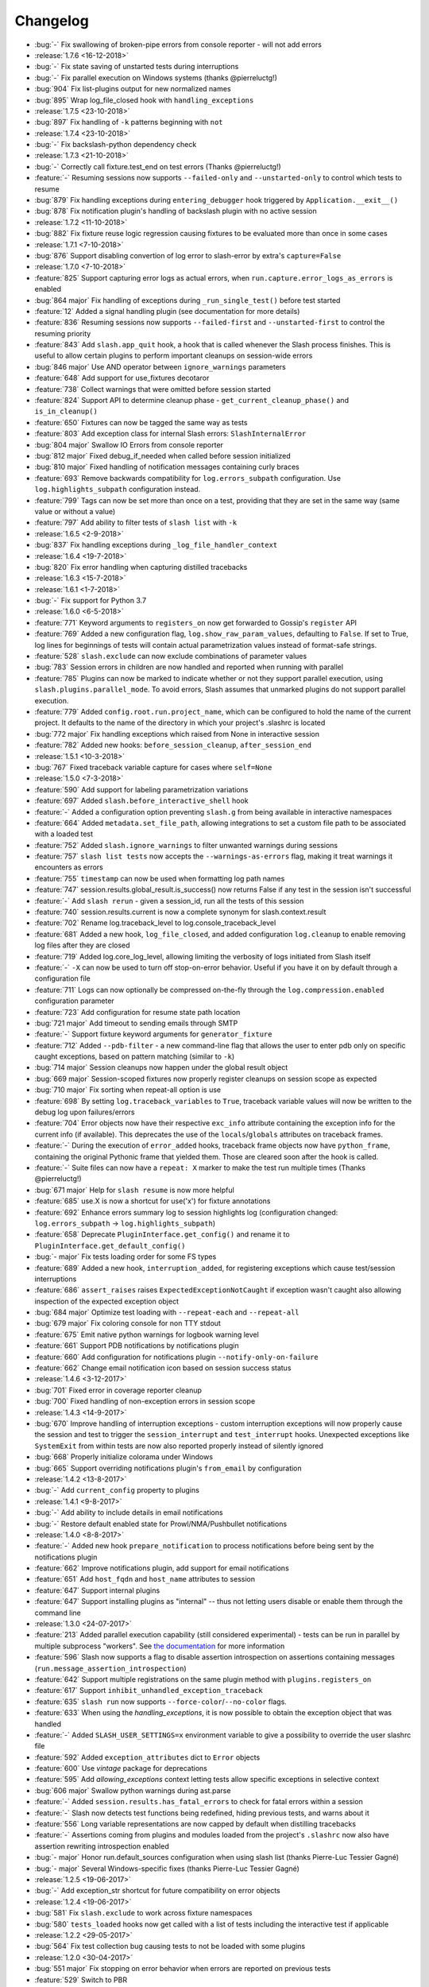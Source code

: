 Changelog
=========

* :bug:`-` Fix swallowing of broken-pipe errors from console reporter - will not add errors
* :release:`1.7.6 <16-12-2018>`
* :bug:`-` Fix state saving of unstarted tests during interruptions
* :bug:`-` Fix parallel execution on Windows systems (thanks @pierreluctg!)
* :bug:`904` Fix list-plugins output for new normalized names
* :bug:`895` Wrap log_file_closed hook with ``handling_exceptions``
* :release:`1.7.5 <23-10-2018>`
* :bug:`897` Fix handling of ``-k`` patterns beginning with ``not``
* :release:`1.7.4 <23-10-2018>`
* :bug:`-` Fix backslash-python dependency check
* :release:`1.7.3 <21-10-2018>`
* :bug:`-` Correctly call fixture.test_end on test errors (Thanks @pierreluctg!)
* :feature:`-` Resuming sessions now supports ``--failed-only`` and ``--unstarted-only`` to control which tests to resume
* :bug:`879` Fix handling exceptions during ``entering_debugger`` hook triggered by ``Application.__exit__()``
* :bug:`878` Fix notification plugin's handling of backslash plugin with no active session
* :release:`1.7.2 <11-10-2018>`
* :bug:`882` Fix fixture reuse logic regression causing fixtures to be evaluated more than once in some cases
* :release:`1.7.1 <7-10-2018>`
* :bug:`876` Support disabling convertion of log error to slash-error by extra's ``capture=False``
* :release:`1.7.0 <7-10-2018>`
* :feature:`825` Support capturing error logs as actual errors, when ``run.capture.error_logs_as_errors`` is enabled
* :bug:`864 major` Fix handling of exceptions during ``_run_single_test()`` before test started
* :feature:`12` Added a signal handling plugin (see documentation for more details)
* :feature:`836` Resuming sessions now supports ``--failed-first`` and ``--unstarted-first`` to control the resuming priority
* :feature:`843` Add ``slash.app_quit`` hook, a hook that is called whenever the Slash process finishes. This is useful to allow certain plugins to perform important cleanups on session-wide errors
* :bug:`846 major` Use AND operator between ``ignore_warnings`` parameters
* :feature:`648` Add support for use_fixtures decotaror
* :feature:`738` Collect warnings that were omitted before session started
* :feature:`824` Support API to determine cleanup phase - ``get_current_cleanup_phase()`` and ``is_in_cleanup()``
* :feature:`650` Fixtures can now be tagged the same way as tests
* :feature:`803` Add exception class for internal Slash errors: ``SlashInternalError``
* :bug:`804 major` Swallow IO Errors from console reporter
* :bug:`812 major` Fixed debug_if_needed when called before session initialized
* :bug:`810 major` Fixed handling of notification messages containing curly braces
* :feature:`693` Remove backwards compatibility for ``log.errors_subpath`` configuration. Use ``log.highlights_subpath`` configuration instead.
* :feature:`799` Tags can now be set more than once on a test, providing that they are set in the same way (same value or without a value)
* :feature:`797` Add ability to filter tests of ``slash list`` with ``-k``
* :release:`1.6.5 <2-9-2018>`
* :bug:`837` Fix handling exceptions during ``_log_file_handler_context``
* :release:`1.6.4 <19-7-2018>`
* :bug:`820` Fix error handling when capturing distilled tracebacks
* :release:`1.6.3 <15-7-2018>`
* :release:`1.6.1 <1-7-2018>`
* :bug:`-` Fix support for Python 3.7
* :release:`1.6.0 <6-5-2018>`
* :feature:`771` Keyword arguments to ``registers_on`` now get forwarded to Gossip's ``register`` API
* :feature:`769` Added a new configuration flag, ``log.show_raw_param_values``, defaulting to ``False``. If set to True, log lines for beginnings of tests will contain actual parametrization values instead of format-safe strings.
* :feature:`528` ``slash.exclude`` can now exclude combinations of parameter values
* :bug:`783` Session errors in children are now handled and reported when running with parallel
* :feature:`785` Plugins can now be marked to indicate whether or not they support parallel
  execution, using ``slash.plugins.parallel_mode``. To avoid errors, Slash assumes that unmarked
  plugins do not support parallel execution.
* :feature:`779` Added ``config.root.run.project_name``, which can be configured to hold the name of the current project. It defaults to the name of the directory in which your project's .slashrc is located
* :bug:`772 major` Fix handling exceptions which raised from None in interactive session
* :feature:`782` Added new hooks: ``before_session_cleanup``, ``after_session_end``
* :release:`1.5.1 <10-3-2018>`
* :bug:`767` Fixed traceback variable capture for cases where ``self=None``
* :release:`1.5.0 <7-3-2018>`
* :feature:`590` Add support for labeling parametrization variations
* :feature:`697` Added ``slash.before_interactive_shell`` hook
* :feature:`-` Added a configuration option preventing ``slash.g`` from being available in interactive namespaces
* :feature:`664` Added ``metadata.set_file_path``, allowing integrations to set a custom file path to be associated with a loaded test
* :feature:`752` Added ``slash.ignore_warnings`` to filter unwanted warnings during sessions
* :feature:`757` ``slash list tests`` now accepts the ``--warnings-as-errors`` flag, making it treat warnings it encounters as errors
* :feature:`755` ``timestamp`` can now be used when formatting log path names
* :feature:`747` session.results.global_result.is_success() now returns False if any test in the session isn't successful
* :feature:`-` Add ``slash rerun`` - given a session_id, run all the tests of this session
* :feature:`740` session.results.current is now a complete synonym for slash.context.result
* :feature:`702` Rename log.traceback_level to log.console_traceback_level
* :feature:`681` Added a new hook, ``log_file_closed``, and added configuration ``log.cleanup`` to enable removing log files after they are closed
* :feature:`719` Added log.core_log_level, allowing limiting the verbosity of logs initiated from Slash itself
* :feature:`-` ``-X`` can now be used to turn off stop-on-error behavior. Useful if you have it on by default through a configuration file
* :feature:`711` Logs can now optionally be compressed on-the-fly through the ``log.compression.enabled`` configuration parameter
* :feature:`723` Add configuration for resume state path location
* :bug:`721 major` Add timeout to sending emails through SMTP
* :feature:`-` Support fixture keyword arguments for ``generator_fixture``
* :feature:`712` Added ``--pdb-filter`` - a new command-line flag that allows the user to enter pdb only on specific caught exceptions, based on pattern matching (similar to ``-k``)
* :bug:`714 major` Session cleanups now happen under the global result object
* :bug:`669 major` Session-scoped fixtures now properly register cleanups on session scope as expected
* :bug:`710 major` Fix sorting when repeat-all option is use
* :feature:`698` By setting ``log.traceback_variables`` to ``True``, traceback variable values will now be written to the debug log upon failures/errors
* :feature:`704` Error objects now have their respective ``exc_info`` attribute containing the exception info for the current info (if available). This deprecates the use of the ``locals``/``globals`` attributes on traceback frames.
* :feature:`-` During the execution of ``error_added`` hooks, traceback frame objects now have ``python_frame``, containing the original Pythonic frame that yielded them. Those are cleared soon after the hook is called.
* :feature:`-` Suite files can now have a ``repeat: X`` marker to make the test run multiple times (Thanks @pierreluctg!)
* :bug:`671 major` Help for ``slash resume`` is now more helpful
* :feature:`685` use.X is now a shortcut for use('x') for fixture annotations
* :feature:`692` Enhance errors summary log to session highlights log (configuration changed: ``log.errors_subpath`` -> ``log.highlights_subpath``)
* :feature:`658` Deprecate ``PluginInterface.get_config()`` and rename it to ``PluginInterface.get_default_config()``
* :bug:`- major` Fix tests loading order for some FS types
* :feature:`689` Added a new hook, ``interruption_added``, for registering exceptions which cause test/session interruptions
* :feature:`686` ``assert_raises`` raises ``ExpectedExceptionNotCaught`` if exception wasn't caught also allowing inspection of the expected exception object
* :bug:`684 major` Optimize test loading with ``--repeat-each`` and ``--repeat-all``
* :bug:`679 major` Fix coloring console for non TTY stdout
* :feature:`675` Emit native python warnings for logbook warning level
* :feature:`661` Support PDB notifications by notifications plugin
* :feature:`660` Add configuration for notifications plugin ``--notify-only-on-failure``
* :feature:`662` Change email notification icon based on session success status
* :release:`1.4.6 <3-12-2017>`
* :bug:`701` Fixed error in coverage reporter cleanup
* :bug:`700` Fixed handling of non-exception errors in session scope
* :release:`1.4.3 <14-9-2017>`
* :bug:`670` Improve handling of interruption exceptions - custom interruption exceptions will now properly cause the session and test to trigger the ``session_interrupt`` and ``test_interrupt`` hooks. Unexpected exceptions like ``SystemExit`` from within tests are now also reported properly instead of silently ignored
* :bug:`668` Properly initialize colorama under Windows
* :bug:`665` Support overriding notifications plugin's ``from_email`` by configuration
* :release:`1.4.2 <13-8-2017>`
* :bug:`-` Add ``current_config`` property to plugins
* :release:`1.4.1 <9-8-2017>`
* :bug:`-` Add ability to include details in email notifications
* :bug:`-` Restore default enabled state for Prowl/NMA/Pushbullet notifications
* :release:`1.4.0 <8-8-2017>`
* :feature:`-` Added new hook ``prepare_notification`` to process notifications before being sent by the notifications plugin
* :feature:`662` Improve notifications plugin, add support for email notifications
* :feature:`651` Add ``host_fqdn`` and ``host_name`` attributes to session
* :feature:`647` Support internal plugins
* :feature:`647` Support installing plugins as "internal" -- thus not letting users disable or enable them through the command line
* :release:`1.3.0 <24-07-2017>`
* :feature:`213` Added parallel execution capability (still considered experimental) - tests can be run in parallel by multiple subprocess "workers". See `the documentation <http://slash.readthedocs.io/en/master/parallel.html>`_ for more information
* :feature:`596` Slash now supports a flag to disable assertion introspection on assertions containing messages (``run.message_assertion_introspection``)
* :feature:`642` Support multiple registrations on the same plugin method with ``plugins.registers_on``
* :feature:`617` Support ``inhibit_unhandled_exception_traceback``
* :feature:`635` ``slash run`` now supports ``--force-color``/``--no-color`` flags.
* :feature:`633` When using the `handling_exceptions`, it is now possible to obtain the exception object that was handled
* :feature:`-` Added ``SLASH_USER_SETTINGS=x`` environment variable to give a possibility to override the user slashrc file
* :feature:`592` Added ``exception_attributes`` dict to ``Error`` objects
* :feature:`600` Use `vintage` package for deprecations
* :feature:`595` Add `allowing_exceptions` context letting tests allow specific exceptions in selective context
* :bug:`606 major` Swallow python warnings during ast.parse
* :feature:`-` Added ``session.results.has_fatal_errors`` to check for fatal errors within a session
* :feature:`-` Slash now detects test functions being redefined, hiding previous tests, and warns about it
* :feature:`556` Long variable representations are now capped by default when distilling tracebacks
* :feature:`-` Assertions coming from plugins and modules loaded from the project's ``.slashrc`` now also have assertion rewriting introspection enabled
* :bug:`- major` Honor run.default_sources configuration when using slash list (thanks Pierre-Luc Tessier Gagné)
* :bug:`- major` Several Windows-specific fixes (thanks Pierre-Luc Tessier Gagné)
* :release:`1.2.5 <19-06-2017>`
* :bug:`-` Add exception_str shortcut for future compatibility on error objects
* :release:`1.2.4 <19-06-2017>`
* :bug:`581` Fix ``slash.exclude`` to work across fixture namespaces
* :bug:`580` ``tests_loaded`` hooks now get called with a list of tests including the interactive test if applicable
* :release:`1.2.2 <29-05-2017>`
* :bug:`564` Fix test collection bug causing tests to not be loaded with some plugins
* :release:`1.2.0 <30-04-2017>`
* :bug:`551 major` Fix stopping on error behavior when errors are reported on previous tests
* :feature:`529` Switch to PBR
* :feature:`508` Added optional ``end_message`` argument to ``notify_if_slow_context``, allowing better verbosity of long operations
* :bug:`490 major` Fixed behavior of plugin dependencies in cases involving mixed usage of plugin-level and hook-level dependencies
* :feature:`544` Added ``debug.debugger`` configuration to enable specifying preferred debugger. You can now pass ``-o debug.debugger=ipdb`` to prefer ipdb over pudb, for example
* :feature:`476` ``slash resume`` was greatly improved, and can now also fetch resumed tests from a recorded session in Backslash, if its plugin is configured
* :feature:`524` ``slash list``, ``slash list-config`` and ``slash list-plugins`` now supports ``--force-color``/``--no-color`` flags. The default changed from colored to colored only for tty
* :bug:`516 major` Fire test_interrupt earlier and properly mark session as interrupted when a test is interrupted
* :feature:`513` Add deep parametrization info (including nested fixtures) to the metadata variation info
* :feature:`512` ``slash list-config`` now receives a path filter for config paths to display
* :feature:`519` Add ``--no-output`` flag for ``slash list``
* :feature:`497` Major overhaul of CLI mechanics -- improve help message and usage, as well as cleaner error exits during the session configuration phase
* :feature:`467` Yield fixtures are now automatically detected by Slash -- using ``yield_fixture`` explicitly is no longer required
* :feature:`507` Test id can now be obtained via ``slash.context.test.id``
* :bug:`510 major` Explicitly fail fixtures which name is valid for tests (currently: ``test_`` prefix)
* :feature:`511` Support adding external logs ``Result.add_extra_log_path`` which will be retrieved by ``Result.get_log_paths()``
* :feature:`502` Added ``session_interrupt`` hook for when sessions are interrupted
* :release:`1.1.0 <22-11-2016>`
* :feature:`485` xunit plugin now saves the run results even when the session doesn't end gracefully (Thanks @eplaut)
* :feature:`369` Add ``slash.exclude`` to only skip specific parametrizations of a specific test or a dependent fixture. See `the cookbook section <http://slash.readthedocs.io/en/master/parameters.html#excluding-parameter-values>`_ for more details
* :bug:`483 major` Properly handle possible exceptions when examining traceback object attributes
* :feature:`484` ``slash list`` now indicates fixtures that are overriding outer fixtures (e.g. from ``slashconf.py``)
* :feature:`417` ``add_error``/``add_failure`` can now receive both message and exc_info information
* :feature:`359` Add trace logging of fixture values, including dependent fixtures
* :feature:`362` Add ability to intervene during test loading and change run order. This is done with a new ``tests_loaded`` hook and a new field in the test metadata controlling the sort order. See `the cookbook <http://slash.readthedocs.io/en/master/cookbook.html#controlling-test-execution-order>`_ for more details
* :feature:`352` Suite files can now contain filters on specific items via a comment beginning with ``filter:``, e.g. ``/path/to/test.py # filter: x and not y``
* :feature:`287` Add support for "facts" in test results, intended for coverage reports over relatively narrow sets of values (like OS, product configuration etc.)
* :feature:`195` Added ``this.test_start`` and ``this.test_end`` to enable fixture-specific test start and end hooks while they're active
* :feature:`384` Accumulate logs in the configuration phase of sessions and emit them to the session log. Until now this happened before logging gets configured so the logs would get lost
* :feature:`400` ``slash.skipped`` decorator is now implemented through the requirements mechanism. This saves a lot of time in unnecessary setup, and allows multiple skips to be assigned to a single test
* :feature:`462` Add ``log.errors_subpath`` to enable log files only recording added errors and failures.
* :feature:`403` add ``slash list-plugins`` to show available plugins and related information
* :feature:`461` ``yield_fixture`` now honors the ``scope`` argument
* :feature:`468` Slash now detects tests that accidentally contain ``yield`` statements and fails accordingly
* :bug:`479 major` When installing and activating plugins and activation fails due to incompatibility, the erroneous plugins are now automatically uninstalled
* :bug:`477 major` Fix assert_raises with message for un-raised exceptions
* :bug:`464 major` Fix exc_info leaks outside of ``assert_raises`` & ``handling_exceptions``
* :feature:`-` Added the ``entering_debugger`` hook to be called before actually entering a debugger
* :feature:`344` Exceptions recorded with ``handling_exceptions`` context now properly report the stack frames above the call
* :feature:`466` Add --relative-paths flag to ``slash list``
* :release:`1.0.2 <19-10-2016>`
* :bug:`481` Fixed tuple parameters for fixtures
* :release:`1.0.1 <07-08-2016>`
* :bug:`464` Fix reraising behavior from handling_exceptions
* :bug:`457` Fixed initialization order for *autouse* fixtures
* :release:`1.0.0 <26-06-2016>`
* :feature:`447` Added a more stable sorting logic for cartesian products of parametrizations
* :feature:`446` Exception tracebacks now include instance attributes to make debugging easier
* :feature:`397` Native Python warnings are now captured during testing sessions
* :feature:`407` Added ``--repeat-all`` option for repeating the entire suite several times
* :feature:`276` Added support for fixture aliases using ``slash.use``
* :feature:`439` Added support ``yield_fixture``
* :bug:`442 major` Prevent ``session_end`` from being called when ``session_start`` doesn't complete successfully
* :feature:`441` ``variation`` in test metadata now contains both ``id`` and ``values``. The former is a unique identification of the test variation, whereas the latter contains the actual fixture/parameter values when the test is run
* :feature:`401` session_end no longer called on plugins when session_start isn't called (e.g. due to errors with other plugins)
* :feature:`423` Added support for generator fixtures
* :feature:`437` Added ``test_avoided`` hook to be called when tests are completely skipped (e.g. requirements)
* :feature:`424` slash internal app context can now be instructed to avoid reporting to console (use ``report=False``)
* :feature:`436` ``slash list`` now fails by default if no tests are listed. This can be overriden by specifying ``--allow-empty``
* :feature:`435` Added ``swallow_types`` argument to exception_handling context to enable selective swallowing of specific exceptions
* :feature:`430` Added coverage plugin to generate code coverage report at the end of the run (``--with-coverage``)
* :feature:`428` Requirements using functions can now have these functions return tuples of (fullfilled, requirement_message) specifying the requirement message to display
* :feature:`427` Drop support for Python 2.6
* :feature:`416` Add --no-params for "slash list"
* :feature:`413` Test names inside files are now sorted
* :feature:`412` Add is_in_test_code to traceback json
* :release:`0.20.2 <03-04-2016>`
* :bug:`434` Fixed a bug where class names were not deduced properly when loading tests
* :bug:`432` Fixed a bug where session cleanups happened before ``test_end`` hooks are fired
* :release:`0.20.1 <01-03-2016>`
* :bug:`410` Fixed bug causing incorrect test frame highlighting in tracebacks
* :bug:`409` Improve session startup/shutdown logic to avoid several potentially invalid states
* :release:`0.20.0 <02-02-2016>`
* :bug:`408 major` Fix handling of cleanups registered from within cleanups
* :bug:`406 major` Fix error reporting for session scoped cleanups
* :feature:`348` Color test code differently when displaying tracebacks
* :bug:`402 major` TerminatedException now causes interactive sessions to terminate
* :feature:`405` Add ``--show-tags`` flag to ``slash list``
* :feature:`388` ``-k`` can now be specified multiple times, implying AND relationship
* :feature:`381` ``handling_exceptions`` now doesn't handle exceptions which are currently expected by ``assert_raises``
* :feature:`398` Allow specifying exc_info for add_error
* :feature:`395` Add __slash__.variation, enabling investigation of exact parametrization of tests
* :feature:`391` Add result.details, giving more options to adding/appending test details
* :feature:`386` Make slash list support -f and other configuration parameters
* :feature:`385` Add test details to xunit plugin output
* :feature:`379` Allow exception marks to be used on both exception classes and exception values
* :feature:`339` Errors in interactive session (but not ones originating from IPython input itself) are now recorded as test errors
* :release:`0.19.6 <01-12-2015>`
* :bug:`-` Minor fixes
* :release:`0.19.5 <01-12-2015>`
* :bug:`390` Fix handling of add_failure and add_error with message strings in xunit plugin
* :release:`0.19.5 <25-11-2015>`
* :bug:`389` Fix deduction of function names for parametrized tests
* :release:`0.19.3 <05-11-2015>`
* :bug:`383` Fix fixture passing to ``before`` and ``after``
* :release:`0.19.2 <13-10-2015>`
* :bug:`376` Fix xunit bug when using skip decorators without reasons
* :release:`0.19.1 <01-10-2015>`
* :bug:`374` Fix issue with xunit plugin
* :release:`0.19.0 <30-09-2015>`
* :bug:`373 major` Fix test collection progress when outputting to non-ttys
* :feature:`361` Demote slash logs to TRACE level
* :feature:`368` add slash list-config command
* :feature:`366` Added ``activate_later`` and ``deactivate_later`` to the plugin manager, allowing plugins to be collected into a 'pending activation' set, later activated with ``activate_pending_plugins``
* :feature:`366` ``--with-X`` and ``--without-X`` don't immediately activate plugins, but rather use ``activate_later`` / ``deactivate_later``
* :feature:`366` Added ``configure`` hook which is called after command-line processing but before plugin activation
* :feature:`371` Add warning_added hook
* :feature:`349` Plugin configuration is now installed in the installation phase, not activation phase
* :release:`0.18.2 <30-09-2015>`
* :bug:`372` Fixed logbook compatibility issue
* :release:`0.18.1 <11-08-2015>`
* :bug:`350` Fixed scope mismatch bug when hooks raise exceptions
* :release:`0.18.0 <02-08-2015>`
* :feature:`347` Add slash.context.fixture to point at the 'this' variable of the currently computing fixture
* :feature:`335` Add 'needs' and 'provides' to plugins, to provide fine-grained flow control over plugin calling
* :feature:`321` add Error.mark_fatal() to enable calls to mark_fatal right after add_error
* :feature:`295` SIGTERM handling for stopping sessions gracefully
* :feature:`279` Add option to silence manual add_error tracebacks (``-o show_manual_errors_tb=no``)
* :bug:`341 major` Make sure tests are garbage collected after running
* :feature:`233` slash.parametrize: allow argument tuples to be specified
* :feature:`337` Set tb level to 2 by default
* :feature:`333` Allow customization of console colors
* :feature:`332` Add ability to filter by test tags - you can now filter with ``-k tag:sometag``, ``-k sometag=2`` and ``-k "not sometag=3"``
* :feature:`240` Add support for test tags
* :feature:`324` Add test for cleanups with fatal exceptions
* :bug:`329 major` handling_exceptions(swallow=True) now does not swallow SkipTest exceptions
* :bug:`322 major` Refactored a great deal of the test running logic for easier maintenance and better solve some corner cases
* :bug:`322 major` Fix behavior of skips thrown from cleanup callbacks
* :bug:`320 major` Fix scope mechanism to allow cleanups to be added from test_start hooks
* :feature:`319` Add class_name metadata property for method tests
* :release:`0.17.0 <29-06-2015>`
* :feature:`314` Added :func:`Session.get_total_num_tests <slash.core.session.Session.get_total_num_tests>` for returning the number of tests expected to run in a session
* :feature:`312` Add before_session_start hook
* :feature:`311` Support plugin methods avoiding hook registrations with ``registers_on(None)``
* :feature:`308` Support registering private methods in plugins using ``registers_on``
* :release:`0.16.1 <17-06-2015>`
* :bug:`-` fix strict emport dependency
* :release:`0.16.0 <20-05-2015>`
* :feature:`307` Interactive test is now a first-class test and allows any operation that is allowed from within a regular test
* :feature:`306` Allow class variables in plugins
* :feature:`300` Add `log.unified_session_log` flag to make session log contain all logs from all tests
* :release:`0.15.0 <28-04-2015>`
* :feature:`289` Added ``get_config`` optional method to plugins, allowing them to supplement configuration to ``config.root.plugin_config.<plugin_name>``
* :feature:`282` Better handling of fixture dependency cycles
* :feature:`286` Better handling of unrun tests when using `x` or similar. Count of unrun tests is now reported instead of detailed console line for each unrun test.
* :feature:`267` Scoped cleanups: associate errors in cleanups to their respective result object. This means that errors can be added to tests after they finish from now on.
* :feature:`170` Add optional ``scope`` argument to ``add_cleanup``, controlling when the cleanup should take place
* :feature:`280` Add optional message argument to ``assert_raises``
* :feature:`274` Add optional separation between console log format and file log format
* :feature:`275` Add get_no_deprecations_context to disable deprecation messages temporarily
* :feature:`271` Add passthrough_types=TYPES parameter to handling_exceptions context
* :release:`0.14.3 <31-03-2015>`
* :bug:`288` Fixed accidental log file line truncation
* :release:`0.14.2 <29-03-2015>`
* :bug:`285` Fixed representation of fixture values that should not be printable (strings with slashes, for instance)
* :release:`0.14.1 <04-03-2015>`
* :bug:`270` Fixed handling of directory names and class/method names in suite files
* :release:`0.14.0 <03-03-2015>`
* :feature:`269` Add option to specify suite files within suite files
* :feature:`268` Treat relative paths listed in suite files (-f) relative to the file's location
* :feature:`-` start_interactive_shell now automatically adds the contents of slash.g to the interactive namespace
* :feature:`257` ``slash fixtures`` is now ``slash list``, and learned the ability to list both fixtures and tests
* :feature:`263` Support writing colors to log files
* :feature:`264` Allow specifying location of .slashrc via configuration
* :release:`0.13.0 <22-02-2015>`
* :feature:`261` Added a traceback to manually added errors (throush ``slash.add_error`` and friends)
* :feature:`258` Added ``hooks.error_added``, a hook that is called when an error is added to a test result or to a global result. Also works when errors are added after the test has ended.
* :feature:`140` Added ``--repeat-each`` command line argument to repeat each test multiple times
* :feature:`249` Added @slash.repeat decorator to repeat tests multiple times
* :feature:`-` Slash now emits a console message when session_start handlers take too long
* :release:`0.12.0 <01-02-2015>`
* :feature:`177` Added 'slash fixtures' command line utility to list available fixtures
* :feature:`-` Add ``slash.session.reporter.report_fancy_message``
* :release:`0.11.0 <06-01-2015>`
* :feature:`226` Implemented ``slash.hooks.before_test_cleanups``.
* :feature:`220` ``slash.add_cleanup`` no longer receives arbitrary positional args or keyword args. The old form is still allowed for now but issues a deprecation warning.
* :feature:`211` Added ``log.last_session_dir_symlink`` to create symlinks to log directory of the last run session
* :release:`0.10.0 <15-12-2014>`
* :feature:`214` Added ``slash.nofixtures`` decorator to opt out of automatic fixture deduction.
* :feature:`16` Added ``slash.requires`` decorator to formally specify test requirements
* :feature:`209` Test cleanups are now called before fixture cleanups
* :feature:`203` Group result output by tests, not by error type
* :feature:`199` A separate configuration for traceback verbosity level (``log.traceback_level``, also controlled via ``--tb=[0-5]``)
* :feature:`196` Add 'slash version' to display current version
* :feature:`189` add add_success_only_cleanup
* :release:`0.9.3 <1-12-2014>`
* :bug:`204` Fixed a console formatting issue causing empty lines to be emitted without reason
* :release:`0.9.2 <24-11-2014>`
* :bug:`198` fix test_methodname accidentally starting with a dot
* :release:`0.9.1 <30-10-2014>`
* :release:`0.9.0 <30-10-2014>`
* :feature:`194` add assert_almost_equal
* :feature:`190` Support __slash__.test_index0 and __slash__.test_index1 for easier enumeration in logs
* :feature:`179` Documentation overhaul
* :feature:`183` Add slash.parameters.toggle as a shortcut for iterating ``[True, False]``
* :release:`0.8.0 <12-10-2014>`
* :feature:`127` py.test style fixture support, major overhaul of tests and loading code.
* :feature:`-` removed the test contexts facility introduced in earlier versions. The implementation was partial and had serious drawbacks, and is inferior to fixtures.
* :feature:`167` Fixed erroneous behavior in which skipped tasks after using ``-x`` caused log symlinks to move
* :feature:`159` Add optional 'last failed' symlink to point to last failed test log
* :feature:`163` Added ``-k`` for selecting tests by substrings
* :feature:`162` Test loading and other setup operations now happen before ``session_start``, causing faster failing on simple errors
* :feature:`-` Log symlinks can now be relative paths (considrered relative to the logging root directory)
* :feature:`160` Add option to serialize warnings to dicts
* :release:`0.7.2 <21-08-2014>`
* :feature:`171` Add error times to console reports
* :release:`0.7.1 <14-07-2014>`
* :bug:`-` Fixed error summary reporting
* :release:`0.7.0 <07-07-2014>`
* :feature:`153` Report warnings at the end of sessions
* :feature:`152` Truncate long log lines in the console output
* :feature:`148` Detailed tracebacks now emitted to log file
* :feature:`-` Renamed ``debug_hooks`` to ``debug_hook_handlers``. Debugging hook handlers will only trigger for slash hooks.
* :feature:`137` Fixed parameter iteration across inheritence trees
* :feature:`150` Add log links to results when reporting to console
* :feature:`145` Add option to save symlinks to the last session log and last test log
* :feature:`146` Add test id and error/failure enumeration in test details
* :feature:`149` Make console logs interact nicely with the console reporter non-log output
* :feature:`144` Add option to colorize console logs in custom colors
* :release:`0.6.1 <27-05-2014>`
* :bug:`142` Allow registering plugin methods on custom hooks
* :bug:`143` Use gossip's inernal handler exception hook to debug hook failures when ``--pdb`` is used
* :release:`0.6.0 <21-05-2014>`
* :feature:`-` Added assertion introspection via AST rewrite, borrowed from `pytest <http://pytest.org>`_.
* :feature:`138` Move to `gossip <http://gossip.readthedocs.org>`_ as hook framework.
* :feature:`141` Add slash.utils.deprecated to mark internal facilities bound for removal
* :feature:`129` Overhaul rerunning logic (now called 'resume')
* :feature:`128` Slash now loads tests eagerly, failing earlier for bad imports etc. This might change in the future to be an opt-out behavior (change back to lazy loading)
* :feature:`-` Overhaul the reporting mechanism, make output more similar to py.test's, including better error reporting.
* :release:`0.5.0 <09-04-2014>`
* :feature:`132` Support for providing hook requirements to help resolving callback order (useful on initialization)
* :release:`0.4.2 <19-01-2014>`
* :release:`0.4.1 <19-01-2014>`
* :release:`0.4.0 <15-12-2013>`
* :feature:`114` Support for fatal exception marks
* :feature:`116` Support '-f' to specify one or more files containing lists of files to run
* :feature:`121` Support 'append' for CLI arguments deduced from config
* :feature:`120` Support multiple exception types in should.raise_exception
* :release:`0.3.1 <20-11-2013>`
* :feature:`115` Add session.logging.extra_handlers to enable adding custom handlers to tests and the session itself
* :release:`0.3.0 <18-11-2013>`
* :feature:`113` Add option to debug hook exceptions (-o debug.debug_hooks=yes)
* :release:`0.2.0 <20-10-2013>`
* :feature:`103` Add context.test_filename, context.test_classname, context.test_methodname
* :feature:`96` Add option to specify logging format
* :feature:`19` Add ability to add non-exception errors and failures to test results
* :release:`0.1.0 <3-9-2013>`
* :feature:`45` Add option for specifying default tests to run
* :feature:`74` Enable local .slashrc file
* :feature:`72` Clarify errors in plugins section
* :feature:`26` Support test rerunning via "slash rerun"
* :feature:`-` Coverage via coveralls
* :feature:`-` Documentation additions and enhancements
* :feature:`69` Move slash.session to slash.core.session. slash.session is now the session context proxy, as documented
* :feature:`-` Add should.be_empty, should.not_be_empty
* :feature:`75` Support matching by parameters in FQN, Support running specific or partial tests via FQN
* :release:`0.0.2 <7-7-2013>`
* :feature:`46`: Added plugin.activate() to provide plugins with the ability to control what happens upon activation
* :feature:`40`: Added test context support - you can now decorate tests to provide externally implemented contexts for more flexible setups
* :feature:`-` Renamed slash.fixture to slash.g (fixture is an overloaded term that will maybe refer to test contexts down the road)
* :feature:`48`, #54: handle import errors and improve captured exceptions
* :feature:`3` Handle KeyboardInterrupts (quit fast), added the test_interrupt hook
* :feature:`5` add_critical_cleanup for adding cleanups that are always called (even on interruptions)
